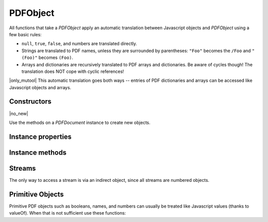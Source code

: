 .. default-domain:: js

.. highlight:: javascript

PDFObject
=========

All functions that take a `PDFObject` apply an automatic translation between
Javascript objects and `PDFObject` using a few basic rules:

-
	``null``, ``true``, ``false``, and numbers are translated directly.

-
	Strings are translated to PDF names, unless they are surrounded by
	parentheses: ``"Foo"`` becomes the ``/Foo`` and ``"(Foo)"`` becomes
	``(Foo)``.

-
	Arrays and dictionaries are recursively translated to PDF arrays and dictionaries.
	Be aware of cycles though! The translation does NOT cope with cyclic references!

|only_mutool|
This automatic translation goes both ways -- entries of PDF dictionaries and
arrays can be accessed like Javascript objects and arrays.

Constructors
------------

.. class:: PDFObject

	|no_new|

Use the methods on a `PDFDocument` instance to create new objects.

Instance properties
-------------------

.. attribute:: PDFObject.prototype.length

	Number of entries in array PDFObjects. Zero for all other object types.

.. attribute:: PDFObject.prototype.[n]

	|only_mutool|

	Get or set the element at index ``n`` in an array (0-indexed).

	See `PDFObject.prototype.get()` and `PDFObject.prototype.put()` for the equivalent in mupdf.js.

	:throws: Error on out of bounds accesses.

	.. code-block::

		var pdfObject = pdfDocument.newArray()
		pdfObject[0] = "hello"
		pdfObject[1] = "world"

.. attribute:: PDFObject.prototype.[name]

	|only_mutool|

	Access a key named ``name`` in a dictionary. It is both possible to
	get and set its value, but also delete the key entirely.

	See `PDFObject.prototype.get()`, `PDFObject.prototype.put()`, and
	`PDFObject.prototype.delete()` for the equivalent in mupdf.js.

	.. code-block::

		var pages = doc.getTrailer().Root.Pages
		pages.Hello = "world"
		pages["Xyzzy"] = 42
		delete pages["Hello"]
		delete pages.Xyzzy

Instance methods
----------------

.. method:: PDFObject.prototype.get(...path)

	Access dictionaries and arrays in the `PDFObject`.

	:param Array<number | string | PDFObject> ...path: The path.

	:returns: `PDFObject`

	.. code-block::

		var dict = pdfDocument.newDictionary()
		var value = dict.get("my_key")
		var arr = pdfDocument.newArray()
		var value = arr.get(1)
		var page7 = pdfDocument.getTrailer().get("Root", "Pages", "Kids", 7)

.. method:: PDFObject.prototype.getInheritable(key)

	For a dictionary, if the requested key does not exist,
	getInheritable() will walk Parent references to parent
	dictionaries and lookup the same key there.

	If no key can be found in any parent or grand-parent or
	grand-grand-parent, all the way up, ``null`` is returned.

	:param PDFObject | string key:

	:returns: `PDFObject`

	.. code-block:: javascript

		var page = pdfDocument.loadPage(0)
		var pageObj = page.getObject()
		var rotate = pageObj.getInheritable("Rotate")

.. method:: PDFObject.prototype.put(key, value)

	Set values in `PDFObject` dictionaries or arrays.

	:param PDFObject | string | number key: Interpreted as an index for arrays or a key string for dictionaries.
	:param PDFObject | Array | string | number | boolean | null value: The value to set at the array index or for dictionary key.

	.. code-block::

		var dict = pdfDocument.newDictionary()
		dict.put("my_key", "my_value")
		var arr = pdfDocument.newArray()
		arr.put(0, 42)

.. method:: PDFObject.prototype.delete(key)

	Delete a reference from a `PDFObject`.

	:param number | string | PDFObject key:

	.. code-block::

		var dict = pdfDocument.newDictionary()
		dict.put("my_key", "my_value")
		dict.delete("my_key")
		var arr = pdfDocument.newArray()
		arr.put(1, 42)
		arr.delete(1)

.. method:: PDFObject.prototype.resolve()

	If the object is an indirect reference, return the object it points to; otherwise return the object itself.

	:returns: `PDFObject`

	.. code-block::

		var resolvedObj = obj.resolve()

.. method:: PDFObject.prototype.isArray()

	:returns: boolean

	.. code-block::

		var result = obj.isArray()

.. method:: PDFObject.prototype.isDictionary()

	:returns: boolean

	.. code-block::

		var result = obj.isDictionary()

.. method:: PDFObject.prototype.forEach(callback)

	Iterate over all the entries in a dictionary or array and call a function for each value-key pair.

	:param callback: ``(val: PDFObject, key: number | string, self: PDFObject) => void``

	.. code-block::

		obj.forEach(function (value, key) {
			console.log("value="+value+",key="+key)
		})

.. method:: PDFObject.prototype.push(item)

	Append item to the end of the object.

	:param PDFObject item:

	.. code-block::

		obj.push("item")

.. method:: PDFObject.prototype.toString(tight, ascii)

	Returns the object as a pretty-printed string.

	:param boolean tight: Whether to print the object as tightly as possible, or as human-readably as possible.
	:param boolean ascii: Whether to print binary data as ascii or as binary data.

	:returns: string

	.. code-block::

		var str = obj.toString()

.. method:: PDFObject.prototype.valueOf()

	Try to convert a PDF object into a corresponding primitive Javascript value.

	Indirect references are converted to the string "obj 0 R" where obj
	is the PDF object's object number.

	Names are converted to strings.

	Arrays and dictionaries are not converted.

	:returns: A Javascript value or this.

	.. code-block::

		var val = obj.valueOf()

.. method:: PDFObject.prototype.compare(other_obj)

	|only_mutool|

	Compare the object to another one. Returns 0 on match, non-zero
	on mismatch.

	:param PDFObject other:

	:returns: number

	.. code-block:: javascript

		var match = pdfObj.compare(other_obj)

Streams
------------------------------------------

The only way to access a stream is via an indirect object, since all streams are numbered objects.

.. method:: PDFObject.prototype.isStream()

	Returns whether the object is an indirect reference pointing to a stream.

	:returns: boolean

	.. code-block::

		var val = obj.isStream()

.. method:: PDFObject.prototype.readStream()

	Read the contents of the stream object into a `Buffer`.

	:returns: `Buffer`

	.. code-block::

		var buffer = obj.readStream()

.. method:: PDFObject.prototype.readRawStream()

	Read the raw, uncompressed, contents of the stream object into a
	`Buffer`.

	:returns: `Buffer`

	.. code-block::

		var buffer = obj.readRawStream()

.. method:: PDFObject.prototype.writeObject(obj)

	Update the object the indirect reference points to.

	:param PDFObject obj:

	.. code-block::

		obj.writeObject(obj)

.. method:: PDFObject.prototype.writeStream(buf)

	Update the contents of the stream the indirect reference points to.
	This will update the "Length", "Filter" and "DecodeParms" automatically.

	:param Buffer | ArrayBuffer | Uint8Array buf:

	.. code-block::

		obj.writeStream(buffer)

.. method:: PDFObject.prototype.writeRawStream(buf)

	Update the contents of the stream the indirect reference points to.
	The buffer must contain already compressed data that matches
	the "Filter" and "DecodeParms". This will update the "Length"
	automatically, but leave the "Filter" and "DecodeParms" untouched.

	:param Buffer | ArrayBuffer | Uint8Array buf:

	.. code-block::

		obj.writeRawStream(buffer)

Primitive Objects
---------------------

Primitive PDF objects such as booleans, names, and numbers can usually be
treated like Javascript values (thanks to valueOf). When that is not sufficient
use these functions:

.. method:: PDFObject.prototype.isNull()

	Returns true if the object is null.

	:returns: boolean

	.. code-block::

		var val = obj.isNull()

.. method:: PDFObject.prototype.isBoolean()

	Returns whether the object is a boolean.

	:returns: boolean

	.. code-block::

		var val = obj.isBoolean()

.. method:: PDFObject.prototype.asBoolean()

	Get the boolean primitive value.

	:returns: boolean

	.. code-block::

		var val = obj.asBoolean()

.. method:: PDFObject.prototype.isInteger()

	Returns whether the object is an integer.

	:returns: boolean

	.. code-block::

		var val = obj.isInteger()

.. method:: PDFObject.prototype.isReal()

	Returns whether the object is a PDF real number.

	:returns: boolean

	.. code-block:: javascript

		var val = pdfObj.isReal()

.. method:: PDFObject.prototype.isNumber()

	Returns whether the object is a number (an integer or a real).

	:returns: boolean

	.. code-block::

		var val = obj.isNumber()

.. method:: PDFObject.prototype.asNumber()

	Get the number primitive value.

	:returns: number

	.. code-block::

		var val = obj.asNumber()

.. method:: PDFObject.prototype.isName()

	Returns whether the object is a name.

	:returns: boolean

	.. code-block::

		var val = obj.isName()

.. method:: PDFObject.prototype.asName()

	Get the name as a string.

	:returns: string

	.. code-block::

		var val = obj.asName()

.. method:: PDFObject.prototype.isString()

	Returns whether the object is a string.

	:returns: boolean

	.. code-block::

		var val = obj.isString()

.. method:: PDFObject.prototype.asString()

	Convert a "text string" to a Javascript unicode string.

	:returns: string

	.. code-block::

		var val = obj.asString()

.. method:: PDFObject.prototype.asByteString()

	Convert a string to an array of byte values.

	:returns: Uint8Array | Array of number

	.. code-block::

		var val = obj.asByteString()

.. method:: PDFObject.prototype.isIndirect()

	Is the object an indirect reference.

	:returns: boolean

	.. code-block::

		var val = obj.isIndirect()

.. method:: PDFObject.prototype.asIndirect()

	Return the object number the indirect reference points to.

	:returns: number

	.. code-block::

		var val = obj.asIndirect()
